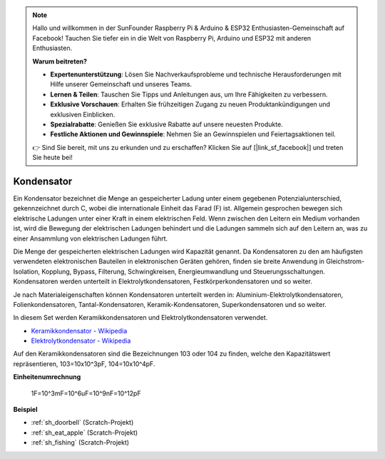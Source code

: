 .. note::

    Hallo und willkommen in der SunFounder Raspberry Pi & Arduino & ESP32 Enthusiasten-Gemeinschaft auf Facebook! Tauchen Sie tiefer ein in die Welt von Raspberry Pi, Arduino und ESP32 mit anderen Enthusiasten.

    **Warum beitreten?**

    - **Expertenunterstützung**: Lösen Sie Nachverkaufsprobleme und technische Herausforderungen mit Hilfe unserer Gemeinschaft und unseres Teams.
    - **Lernen & Teilen**: Tauschen Sie Tipps und Anleitungen aus, um Ihre Fähigkeiten zu verbessern.
    - **Exklusive Vorschauen**: Erhalten Sie frühzeitigen Zugang zu neuen Produktankündigungen und exklusiven Einblicken.
    - **Spezialrabatte**: Genießen Sie exklusive Rabatte auf unsere neuesten Produkte.
    - **Festliche Aktionen und Gewinnspiele**: Nehmen Sie an Gewinnspielen und Feiertagsaktionen teil.

    👉 Sind Sie bereit, mit uns zu erkunden und zu erschaffen? Klicken Sie auf [|link_sf_facebook|] und treten Sie heute bei!

.. _cpn_capacitor:

Kondensator
=============

.. image:: img/103_capacitor.png
.. image:: img/10uf_cap.png

Ein Kondensator bezeichnet die Menge an gespeicherter Ladung unter einem gegebenen Potenzialunterschied, gekennzeichnet durch C, wobei die internationale Einheit das Farad (F) ist.
Allgemein gesprochen bewegen sich elektrische Ladungen unter einer Kraft in einem elektrischen Feld. Wenn zwischen den Leitern ein Medium vorhanden ist, wird die Bewegung der elektrischen Ladungen behindert und die Ladungen sammeln sich auf den Leitern an, was zu einer Ansammlung von elektrischen Ladungen führt.

Die Menge der gespeicherten elektrischen Ladungen wird Kapazität genannt. Da Kondensatoren zu den am häufigsten verwendeten elektronischen Bauteilen in elektronischen Geräten gehören, finden sie breite Anwendung in Gleichstrom-Isolation, Kopplung, Bypass, Filterung, Schwingkreisen, Energieumwandlung und Steuerungsschaltungen. Kondensatoren werden unterteilt in Elektrolytkondensatoren, Festkörperkondensatoren und so weiter.

Je nach Materialeigenschaften können Kondensatoren unterteilt werden in: Aluminium-Elektrolytkondensatoren, Folienkondensatoren, Tantal-Kondensatoren, Keramik-Kondensatoren, Superkondensatoren und so weiter.

In diesem Set werden Keramikkondensatoren und Elektrolytkondensatoren verwendet.

* `Keramikkondensator - Wikipedia <https://en.wikipedia.org/wiki/Ceramic_capacitor>`_

* `Elektrolytkondensator - Wikipedia <https://en.wikipedia.org/wiki/Electrolytic_capacitor>`_

Auf den Keramikkondensatoren sind die Bezeichnungen 103 oder 104 zu finden, welche den Kapazitätswert repräsentieren, 103=10x10^3pF, 104=10x10^4pF.

**Einheitenumrechnung**

    1F=10^3mF=10^6uF=10^9nF=10^12pF

**Beispiel**

* :ref:`sh_doorbell` (Scratch-Projekt)
* :ref:`sh_eat_apple` (Scratch-Projekt)
* :ref:`sh_fishing` (Scratch-Projekt)
